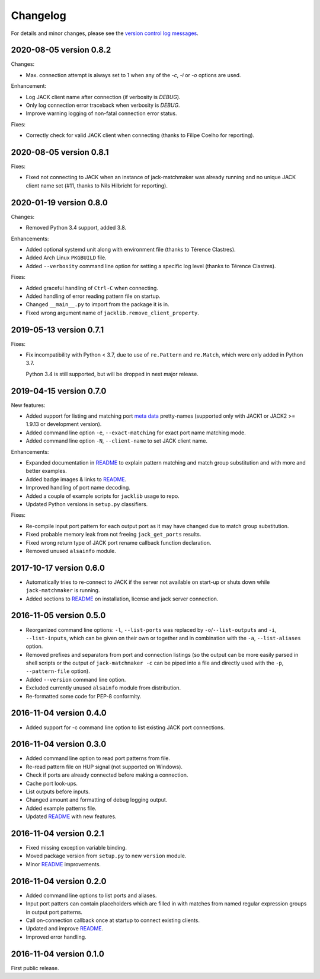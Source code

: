 Changelog
=========

For details and minor changes, please see the `version control log messages
<https://github.com/SpotlightKid/jack-matchmaker/commits/master>`_.


2020-08-05 version 0.8.2
------------------------

Changes:

* Max. connection attempt is always set to 1 when any of the `-c`, `-i` or `-o`
  options are used.

Enhancement:

* Log JACK client name after connection (if verbosity is `DEBUG`).
* Only log connection error traceback when verbosity is `DEBUG`.
* Improve warning logging of non-fatal connection error status.

Fixes:

* Correctly check for valid JACK client when connecting (thanks to Filipe
  Coelho for reporting).


2020-08-05 version 0.8.1
------------------------

Fixes:

* Fixed not connecting to JACK when an instance of jack-matchmaker was already
  running and no unique JACK client name set (#11, thanks to Nils Hilbricht for
  reporting).


2020-01-19 version 0.8.0
------------------------

Changes:

* Removed Python 3.4 support, added 3.8.

Enhancements:

* Added optional systemd unit along with environment file (thanks to
  Térence Clastres).
* Added Arch Linux ``PKGBUILD`` file.
* Added ``--verbosity`` command line option for setting a
  specific log level (thanks to Térence Clastres).

Fixes:

* Added graceful handling of ``Ctrl-C`` when connecting.
* Added handling of error reading pattern file on startup.
* Changed ``__main__.py`` to import from the package it is in.
* Fixed wrong argument name of ``jacklib.remove_client_property``.


2019-05-13 version 0.7.1
------------------------

Fixes:

* Fix incompatibility with Python < 3.7, due to use of ``re.Pattern`` and
  ``re.Match``, which were only added in Python 3.7.

  Python 3.4 is still supported, but will be dropped in next major release.


2019-04-15 version 0.7.0
------------------------

New features:

* Added support for listing and matching port `meta data`_ pretty-names
  (supported only with JACK1 or JACK2 >= 1.9.13 or development version).
* Added command line option ``-e``, ``--exact-matching`` for exact port name
  matching mode.
* Added command line option ``-N``, ``--client-name`` to set JACK client name.

Enhancements:

* Expanded documentation in README_ to explain pattern matching and
  match group substitution and with more and better examples.
* Added badge images & links to README_.
* Improved handling of port name decoding.
* Added a couple of example scripts for ``jacklib`` usage to repo.
* Updated Python versions in ``setup.py`` classifiers.

Fixes:

* Re-compile input port pattern for each output port as it may have changed
  due to match group substitution.
* Fixed probable memory leak from not freeing ``jack_get_ports`` results.
* Fixed wrong return type of JACK port rename callback function declaration.
* Removed unused ``alsainfo`` module.


2017-10-17 version 0.6.0
------------------------

* Automatically tries to re-connect to JACK if the server not available on
  start-up or shuts down while ``jack-matchmaker`` is running.
* Added sections to README_ on installation, license and jack server
  connection.


2016-11-05 version 0.5.0
------------------------

* Reorganized command line options: ``-l``, ``--list-ports`` was replaced by
  ``-o``/``--list-outputs`` and ``-i``, ``--list-inputs``, which can be given
  on their own or together and in combination with the ``-a``,
  ``--list-aliases`` option.
* Removed prefixes and separators from port and connection listings (so the
  output can be more easily parsed in shell scripts or the output of
  ``jack-matchmaker -c`` can be piped into a file and directly used with the
  ``-p``, ``--pattern-file`` option).
* Added ``--version`` command line option.
* Excluded currently unused ``alsainfo`` module from distribution.
* Re-formatted some code for PEP-8 conformity.


2016-11-04 version 0.4.0
------------------------

* Added support for -c command line option to list existing JACK port
  connections.


2016-11-04 version 0.3.0
------------------------

* Added command line option to read port patterns from file.
* Re-read pattern file on HUP signal (not supported on Windows).
* Check if ports are already connected before making a connection.
* Cache port look-ups.
* List outputs before inputs.
* Changed amount and formatting of debug logging output.
* Added example patterns file.
* Updated README_ with new features.


2016-11-04 version 0.2.1
------------------------

* Fixed missing exception variable binding.
* Moved package version from ``setup.py`` to new ``version`` module.
* Minor README_ improvements.


2016-11-04 version 0.2.0
------------------------

* Added command line options to list ports and aliases.
* Input port patters can contain placeholders which are filled in with matches
  from named regular expression groups in output port patterns.
* Call on-connection callback once at startup to connect existing clients.
* Updated and improve README_.
* Improved error handling.


2016-11-04 version 0.1.0
------------------------

First public release.


.. _readme: README.rst
.. _meta data: https://github.com/jackaudio/jackaudio.github.com/wiki/JACK-Metadata-API
